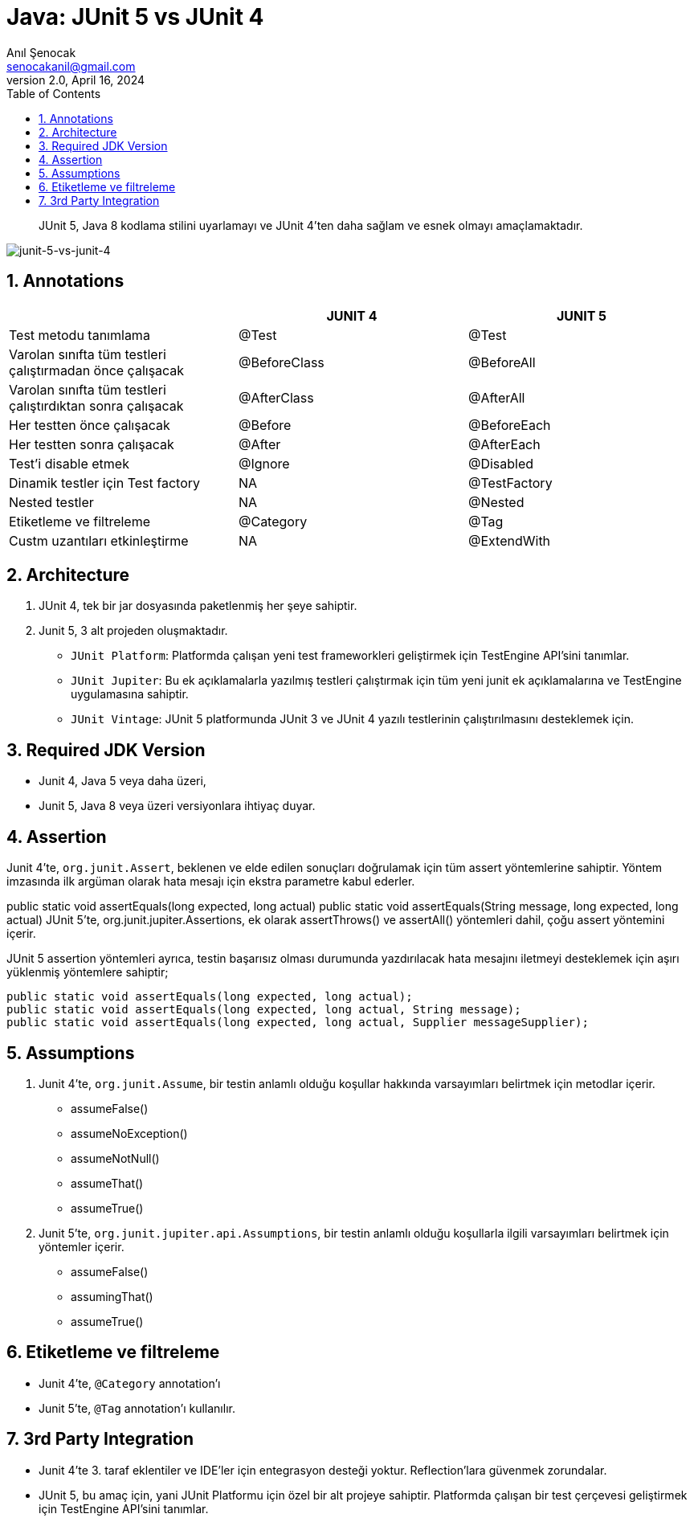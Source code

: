 = Java: JUnit 5 vs JUnit 4
:source-highlighter: highlight.js
Anıl Şenocak <senocakanil@gmail.com>
2.0, April 16, 2024
:description: JUnit 5, Java 8 kodlama stilini uyarlamayı ve JUnit 4'ten daha sağlam ve esnek olmayı amaçlamaktadır.
:organization: Personal
:doctype: book
:preface-title: Preface
// Settings:
:experimental:
:reproducible:
:icons: font
:listing-caption: Listing
:sectnums:
:toc:
:toclevels: 3
:xrefstyle: short
:nofooter:
// URIs:

[%notitle]
--
[abstract]
{description}
--

image:images/junit-5-vs-junit-4.png[junit-5-vs-junit-4]

== Annotations

|===
| |JUNIT 4 |JUNIT 5

|Test metodu tanımlama|@Test|@Test
|Varolan sınıfta tüm testleri çalıştırmadan önce çalışacak|@BeforeClass|@BeforeAll
|Varolan sınıfta tüm testleri çalıştırdıktan sonra çalışacak|@AfterClass|@AfterAll
|Her testten önce çalışacak|@Before|@BeforeEach
|Her testten sonra çalışacak|@After|@AfterEach
|Test'i disable etmek|@Ignore|@Disabled
|Dinamik testler için Test factory|NA|@TestFactory
|Nested testler|NA|@Nested
|Etiketleme ve filtreleme|@Category|@Tag
|Custm uzantıları etkinleştirme|NA|@ExtendWith
|===

== Architecture
1. JUnit 4, tek bir jar dosyasında paketlenmiş her şeye sahiptir.
2. Junit 5, 3 alt projeden oluşmaktadır.
    - `JUnit Platform`: Platformda çalışan yeni test frameworkleri geliştirmek için TestEngine API'sini tanımlar.
    - `JUnit Jupiter`: Bu ek açıklamalarla yazılmış testleri çalıştırmak için tüm yeni junit ek açıklamalarına ve TestEngine uygulamasına sahiptir.
    - `JUnit Vintage`: JUnit 5 platformunda JUnit 3 ve JUnit 4 yazılı testlerinin çalıştırılmasını desteklemek için.

== Required JDK Version
- Junit 4, Java 5 veya daha üzeri,
- Junit 5, Java 8 veya üzeri versiyonlara ihtiyaç duyar.


== Assertion
Junit 4'te, `org.junit.Assert`, beklenen ve elde edilen sonuçları doğrulamak için tüm assert yöntemlerine sahiptir. Yöntem imzasında ilk argüman olarak hata mesajı için ekstra parametre kabul ederler.

public static void assertEquals(long expected, long actual)
public static void assertEquals(String message, long expected, long actual)
JUnit 5'te, org.junit.jupiter.Assertions, ek olarak assertThrows() ve assertAll() yöntemleri dahil, çoğu assert yöntemini içerir.

JUnit 5 assertion yöntemleri ayrıca, testin başarısız olması durumunda yazdırılacak hata mesajını iletmeyi desteklemek için aşırı yüklenmiş yöntemlere sahiptir;

[source,java]
----
public static void assertEquals(long expected, long actual);
public static void assertEquals(long expected, long actual, String message);
public static void assertEquals(long expected, long actual, Supplier messageSupplier);
----

== Assumptions
1. Junit 4'te, `org.junit.Assume`, bir testin anlamlı olduğu koşullar hakkında varsayımları belirtmek için metodlar içerir.

    - assumeFalse()
    - assumeNoException()
    - assumeNotNull()
    - assumeThat()
    - assumeTrue()

2. Junit 5'te, `org.junit.jupiter.api.Assumptions`, bir testin anlamlı olduğu koşullarla ilgili varsayımları belirtmek için yöntemler içerir.

    - assumeFalse()
    - assumingThat​()
    - assumeTrue()

== Etiketleme ve filtreleme
- Junit 4'te, `@Category` annotation'ı
- Junit 5'te, `@Tag` annotation'ı kullanılır.

== 3rd Party Integration
- Junit 4'te 3. taraf eklentiler ve IDE'ler için entegrasyon desteği yoktur. Reflection'lara güvenmek zorundalar.
- JUnit 5, bu amaç için, yani JUnit Platformu için özel bir alt projeye sahiptir. Platformda çalışan bir test çerçevesi geliştirmek için TestEngine API'sini tanımlar.